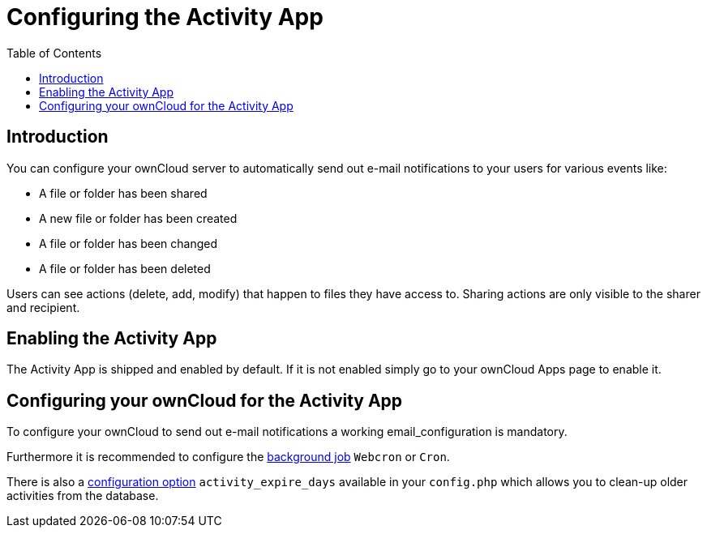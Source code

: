 = Configuring the Activity App
:page-aliases: configuration_server/activity_configuration.adoc
:toc: right

== Introduction

You can configure your ownCloud server to automatically send out e-mail
notifications to your users for various events like:

* A file or folder has been shared
* A new file or folder has been created
* A file or folder has been changed
* A file or folder has been deleted

Users can see actions (delete, add, modify) that happen to files they
have access to. Sharing actions are only visible to the sharer and
recipient.

== Enabling the Activity App

The Activity App is shipped and enabled by default. If it is not enabled
simply go to your ownCloud Apps page to enable it.

== Configuring your ownCloud for the Activity App

To configure your ownCloud to send out e-mail notifications a working
email_configuration is mandatory.

Furthermore it is recommended to configure the https://doc.owncloud.com/server/10.2/admin_manual/configuration/server/background_jobs_configuration.html#cron-jobs[background job] `Webcron`
or `Cron`.

There is also a https://doc.owncloud.com/server/10.2/admin_manual/configuration/server/config_apps_sample_php_parameters.html#app-activityconfig.php[configuration option] `activity_expire_days` available in your `config.php` which allows you to
clean-up older activities from the database.
